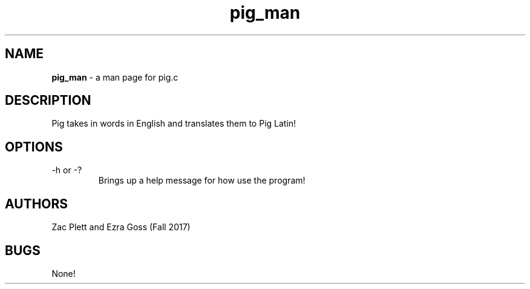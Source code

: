 .\" Man Page for Pig.c, a program in homework 3 for CSCI 241
.\" Zac Plett and Ezra Goss - Fall 2017

.TH pig_man 1 "03 October 2017" "CSCI 241" "Oberlin College"

.SH NAME
.B pig_man
\- a man page for pig.c

.SH DESCRIPTION
Pig takes in words in English and translates them to Pig Latin!

.SH OPTIONS
.IP "-h or -?"
Brings up a help message for how use the program!

.SH AUTHORS
Zac Plett and Ezra Goss (Fall 2017)

.SH BUGS
None!
